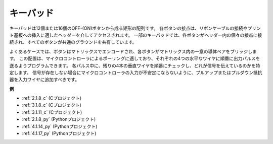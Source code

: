 .. _keypad:

キーパッド
========================

キーパッドは12個または16個のOFF-(ON)ボタンから成る矩形の配列です。
各ボタンの接点は、リボンケーブルの接続やプリント基板への挿入に適したヘッダーを介してアクセスされます。
一部のキーパッドでは、各ボタンがヘッダー内の個々の接点に接続され、すべてのボタンが共通のグラウンドを共有しています。

.. image:: img/keypad314.png

よくあるケースでは、ボタンはマトリックスでエンコードされ、各ボタンがマトリックス内の一意の導体ペアをブリッジします。
この配置は、マイクロコントローラによるポーリングに適しており、それぞれの4つの水平なワイヤに順番に出力パルスを送るようプログラムできます。
各パルス中に、残りの4本の垂直ワイヤを順番にチェックし、どれが信号を伝えているのかを特定します。
信号が存在しない場合にマイクロコントローラの入力が不安定にならないように、プルアップまたはプルダウン抵抗器を入力ワイヤに追加すべきです。

**例**

* :ref:`2.1.8_c` (Cプロジェクト)
* :ref:`3.1.8_c` (Cプロジェクト)
* :ref:`3.1.11_c` (Cプロジェクト)
* :ref:`2.1.8_py` (Pythonプロジェクト)
* :ref:`4.1.14_py` (Pythonプロジェクト)
* :ref:`4.1.17_py` (Pythonプロジェクト)
